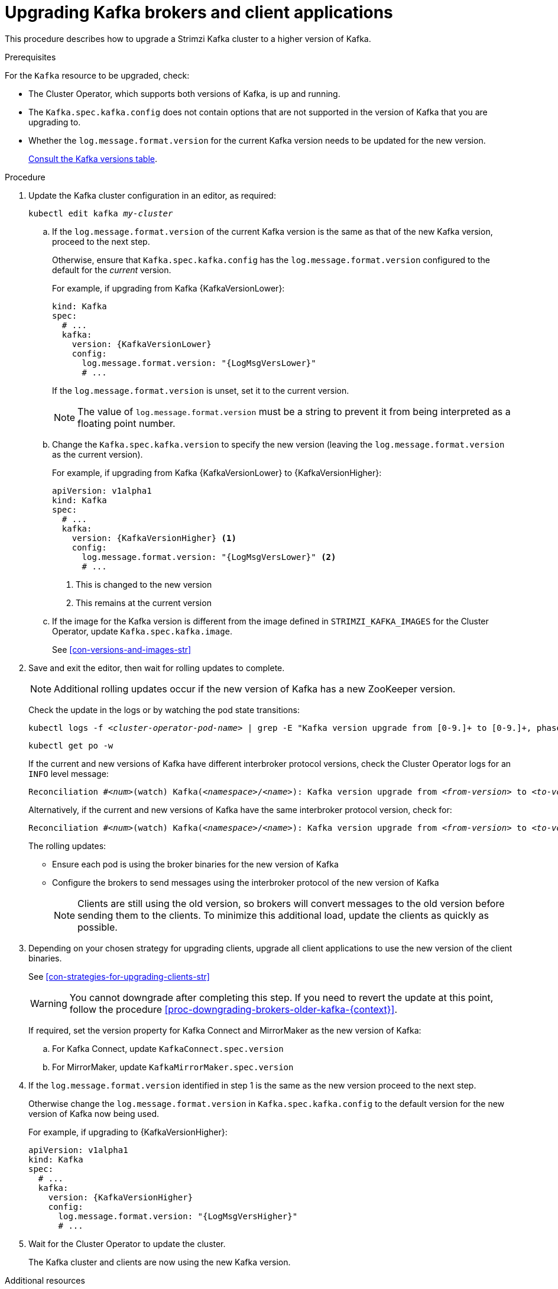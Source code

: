 // This module is included in the following assemblies:
//
// upgrading/assembly_upgrade-kafka-versions.adoc

[id='proc-upgrading-brokers-newer-kafka-{context}']

= Upgrading Kafka brokers and client applications

This procedure describes how to upgrade a Strimzi Kafka cluster to a higher version of Kafka.

.Prerequisites

For the `Kafka` resource to be upgraded, check:

* The Cluster Operator, which supports both versions of Kafka, is up and running.
* The `Kafka.spec.kafka.config` does not contain options that are not supported in the version of Kafka that you are upgrading to.
* Whether the `log.message.format.version` for the current Kafka version needs to be updated for the new version.
+
xref:ref-kafka-versions-{context}[Consult the Kafka versions table].

.Procedure

. Update the Kafka cluster configuration in an editor, as required:
+
[source,shell,subs=+quotes]
----
kubectl edit kafka _my-cluster_
----

.. If the `log.message.format.version` of the current Kafka version is the same as that of the new Kafka version, proceed to the next step.
+
Otherwise, ensure that `Kafka.spec.kafka.config` has the `log.message.format.version` configured to the default for the _current_ version.
+
For example, if upgrading from Kafka {KafkaVersionLower}:
+
[source,yaml,subs=attributes+]
----
kind: Kafka
spec:
  # ...
  kafka:
    version: {KafkaVersionLower}
    config:
      log.message.format.version: "{LogMsgVersLower}"
      # ...
----
+
If the `log.message.format.version` is unset, set it to the current version.
+
NOTE: The value of `log.message.format.version` must be a string to prevent it from being interpreted as a floating point number.

.. Change the `Kafka.spec.kafka.version` to specify the new version (leaving the `log.message.format.version` as the current version).
+
For example, if upgrading from Kafka {KafkaVersionLower} to {KafkaVersionHigher}:
+
[source,yaml,subs=attributes+]
----
apiVersion: v1alpha1
kind: Kafka
spec:
  # ...
  kafka:
    version: {KafkaVersionHigher} <1>
    config:
      log.message.format.version: "{LogMsgVersLower}" <2>
      # ...
----
<1> This is changed to the new version
<2> This remains at the current version

.. If the image for the Kafka version is different from the image defined in `STRIMZI_KAFKA_IMAGES` for the Cluster Operator, update `Kafka.spec.kafka.image`.
+
See xref:con-versions-and-images-str[]

. Save and exit the editor, then wait for rolling updates to complete.
+
NOTE: Additional rolling updates occur if the new version of Kafka has a new ZooKeeper version.
+
Check the update in the logs or by watching the pod state transitions:
+
[source,shell,subs=+quotes]
----
kubectl logs -f _<cluster-operator-pod-name>_ | grep -E "Kafka version upgrade from [0-9.]+ to [0-9.]+, phase ([0-9]+) of \1 completed"
----
+
[source,shell,subs=+quotes]
----
kubectl get po -w
----
+
====
If the current and new versions of Kafka have different interbroker protocol versions, check the Cluster Operator logs for an `INFO` level message:

[source,shell,subs=+quotes]
----
Reconciliation #_<num>_(watch) Kafka(_<namespace>_/_<name>_): Kafka version upgrade from _<from-version>_ to _<to-version>_, phase 2 of 2 completed
----
Alternatively, if the current and new versions of Kafka have the same interbroker protocol version, check for:

[source,shell,subs=+quotes]
----
Reconciliation #_<num>_(watch) Kafka(_<namespace>_/_<name>_): Kafka version upgrade from _<from-version>_ to _<to-version>_, phase 1 of 1 completed
----
====
+
The rolling updates:
+
* Ensure each pod is using the broker binaries for the new version of Kafka
* Configure the brokers to send messages using the interbroker protocol of the new version of Kafka
+
NOTE: Clients are still using the old version, so brokers will convert messages to the old version before sending them to the clients. To minimize this additional load, update the clients as quickly as possible.

. Depending on your chosen strategy for upgrading clients, upgrade all client applications to use the new version of the client binaries.
+
See xref:con-strategies-for-upgrading-clients-str[]
+
WARNING: You cannot downgrade after completing this step. If you need to revert the update at this point, follow the procedure xref:proc-downgrading-brokers-older-kafka-{context}[].

+
If required, set the version property for Kafka Connect and MirrorMaker as the new version of Kafka:
+
.. For Kafka Connect, update `KafkaConnect.spec.version`
.. For MirrorMaker, update `KafkaMirrorMaker.spec.version`

. If the `log.message.format.version` identified in step 1 is the same as the new version proceed to the next step.
+
Otherwise change the `log.message.format.version` in `Kafka.spec.kafka.config` to the default version for the new version of Kafka now being used.
+
For example, if upgrading to {KafkaVersionHigher}:
+
[source,yaml,subs=attributes+]
----
apiVersion: v1alpha1
kind: Kafka
spec:
  # ...
  kafka:
    version: {KafkaVersionHigher}
    config:
      log.message.format.version: "{LogMsgVersHigher}"
      # ...
----

. Wait for the Cluster Operator to update the cluster.
+
The Kafka cluster and clients are now using the new Kafka version.

.Additional resources

* See xref:proc-downgrading-brokers-older-kafka-str[] for the procedure to downgrade a Strimzi Kafka cluster from one version to a lower version.
